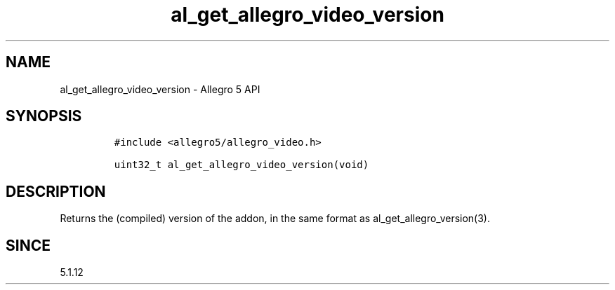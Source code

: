 .\" Automatically generated by Pandoc 3.1.3
.\"
.\" Define V font for inline verbatim, using C font in formats
.\" that render this, and otherwise B font.
.ie "\f[CB]x\f[]"x" \{\
. ftr V B
. ftr VI BI
. ftr VB B
. ftr VBI BI
.\}
.el \{\
. ftr V CR
. ftr VI CI
. ftr VB CB
. ftr VBI CBI
.\}
.TH "al_get_allegro_video_version" "3" "" "Allegro reference manual" ""
.hy
.SH NAME
.PP
al_get_allegro_video_version - Allegro 5 API
.SH SYNOPSIS
.IP
.nf
\f[C]
#include <allegro5/allegro_video.h>

uint32_t al_get_allegro_video_version(void)
\f[R]
.fi
.SH DESCRIPTION
.PP
Returns the (compiled) version of the addon, in the same format as
al_get_allegro_version(3).
.SH SINCE
.PP
5.1.12
